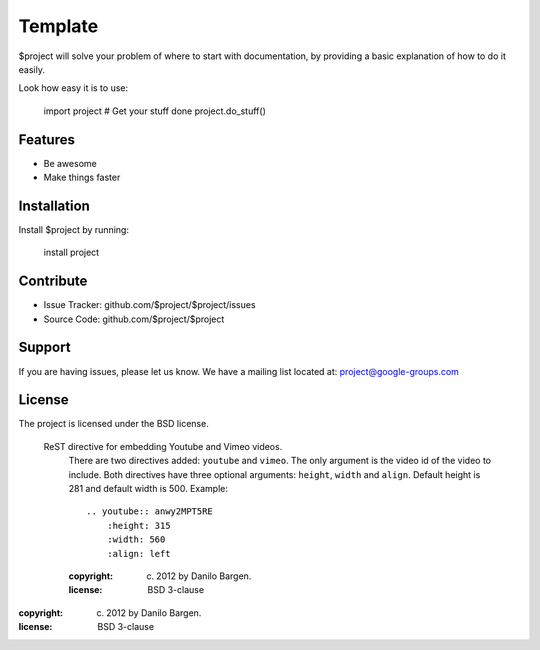 Template
========

$project will solve your problem of where to start with documentation,
by providing a basic explanation of how to do it easily.

Look how easy it is to use:

    import project
    # Get your stuff done
    project.do_stuff()

Features
--------

- Be awesome
- Make things faster

Installation
------------

Install $project by running:

    install project

Contribute
----------

- Issue Tracker: github.com/$project/$project/issues
- Source Code: github.com/$project/$project

Support
-------

If you are having issues, please let us know.
We have a mailing list located at: project@google-groups.com

License
-------

The project is licensed under the BSD license.



 ReST directive for embedding Youtube and Vimeo videos.
    There are two directives added: ``youtube`` and ``vimeo``. The only
    argument is the video id of the video to include.
    Both directives have three optional arguments: ``height``, ``width``
    and ``align``. Default height is 281 and default width is 500.
    Example::
        .. youtube:: anwy2MPT5RE
            :height: 315
            :width: 560
            :align: left
    :copyright: (c) 2012 by Danilo Bargen.
    :license: BSD 3-clause

 .. youtube:: anwy2MPT5RE
        :height: 315
        :width: 560
        :align: left
:copyright: (c) 2012 by Danilo Bargen.
:license: BSD 3-clause
